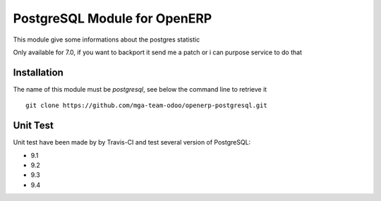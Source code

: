 PostgreSQL Module for OpenERP
=============================

.. image:: https://travis-ci.org/mga-team-odoo/postgresql.svg?branch=7.0
   :target: https://travis-ci.org/mga-team-odoo/postgresql

This module give some informations about the postgres statistic 

Only available for 7.0, if you want to backport it send me a patch or i can purpose service to do that

Installation
------------

The name of this module must be *postgresql*, see below the command line to retrieve it

::

    git clone https://github.com/mga-team-odoo/openerp-postgresql.git

Unit Test
---------

Unit test have been made by by Travis-CI and test several version of PostgreSQL:

* 9.1
* 9.2
* 9.3
* 9.4



